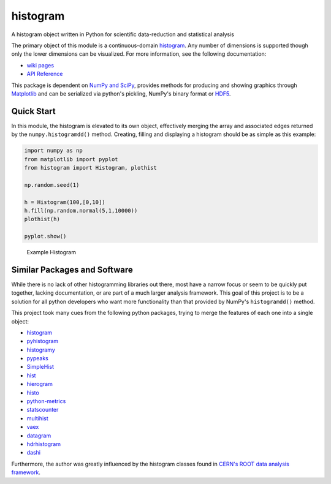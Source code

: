 histogram
=========

A histogram object written in Python for scientific data-reduction and
statistical analysis

The primary object of this module is a continuous-domain
`histogram <https://en.wikipedia.org/wiki/Histogram>`__. Any number of
dimensions is supported though only the lower dimensions can be
visualized. For more information, see the following documentation:

-  `wiki pages <https://github.com/theodoregoetz/histogram/wiki>`__
-  `API Reference <http://theodoregoetz.github.io/histogram>`__

This package is dependent on `NumPy and SciPy <http://www.scipy.org>`__,
provides methods for producing and showing graphics through
`Matplotlib <http://matplotlib.org>`__ and can be serialized via
python's pickling, NumPy's binary format or
`HDF5 <https://www.hdfgroup.org>`__.

Quick Start
-----------

In this module, the histogram is elevated to its own object, effectively
merging the array and associated edges returned by the
``numpy.histogramdd()`` method. Creating, filling and displaying a
histogram should be as simple as this example:

.. code:: python

    import numpy as np
    from matplotlib import pyplot
    from histogram import Histogram, plothist

    np.random.seed(1)

    h = Histogram(100,[0,10])
    h.fill(np.random.normal(5,1,10000))
    plothist(h)

    pyplot.show()

.. figure:: https://raw.githubusercontent.com/wiki/theodoregoetz/histogram/images/home_ex01.png
   :alt: Example Histogram

   Example Histogram
Similar Packages and Software
-----------------------------

While there is no lack of other histogramming libraries out there, most
have a narrow focus or seem to be quickly put together, lacking
documentation, or are part of a much larger analysis framework. This
goal of this project is to be a solution for all python developers who
want more functionality than that provided by NumPy's ``histogramdd()``
method.

This project took many cues from the following python packages, trying
to merge the features of each one into a single object:

-  `histogram <https://pypi.python.org/pypi/histogram>`__
-  `pyhistogram <https://pypi.python.org/pypi/pyhistogram>`__
-  `histogramy <https://pypi.python.org/pypi/histogramy>`__
-  `pypeaks <https://pypi.python.org/pypi/pypeaks>`__
-  `SimpleHist <https://pypi.python.org/pypi/SimpleHist>`__
-  `hist <https://pypi.python.org/pypi/hist>`__
-  `hierogram <https://pypi.python.org/pypi/hierogram>`__
-  `histo <https://pypi.python.org/pypi/histo>`__
-  `python-metrics <https://pypi.python.org/pypi/python-metrics>`__
-  `statscounter <https://pypi.python.org/pypi/statscounter>`__
-  `multihist <https://pypi.python.org/pypi/multihist>`__
-  `vaex <https://pypi.python.org/pypi/vaex>`__
-  `datagram <https://pypi.python.org/pypi/datagram>`__
-  `hdrhistogram <https://pypi.python.org/pypi/hdrhistogram>`__
-  `dashi <http://www.ifh.de/~middell/dashi/index.html>`__

Furthermore, the author was greatly influenced by the histogram classes
found in `CERN's ROOT data analysis framework <https://root.cern.ch>`__.
